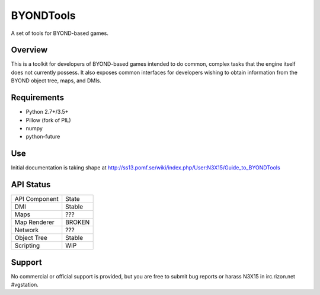 ==========
BYONDTools
==========

A set of tools for BYOND-based games.

Overview
--------

This is a toolkit for developers of BYOND-based games intended to do common, complex
tasks that the engine itself does not currently possess.  It also exposes common
interfaces for developers wishing to obtain information from the BYOND object tree,
maps, and DMIs.

Requirements
------------

* Python 2.7+/3.5+
* Pillow (fork of PIL)
* numpy
* python-future

Use
---

Initial documentation is taking shape at http://ss13.pomf.se/wiki/index.php/User:N3X15/Guide_to_BYONDTools

API Status
----------

+---------------+--------+
| API Component | State  |
+---------------+--------+
| DMI           | Stable |
+---------------+--------+
| Maps          | ???    |
+---------------+--------+
| Map Renderer  | BROKEN |
+---------------+--------+
| Network       | ???    |
+---------------+--------+
| Object Tree   | Stable |
+---------------+--------+
| Scripting     | WIP    |
+---------------+--------+

Support
-------

No commercial or official support is provided, but you are free to
submit bug reports or harass N3X15 in irc.rizon.net #vgstation.
